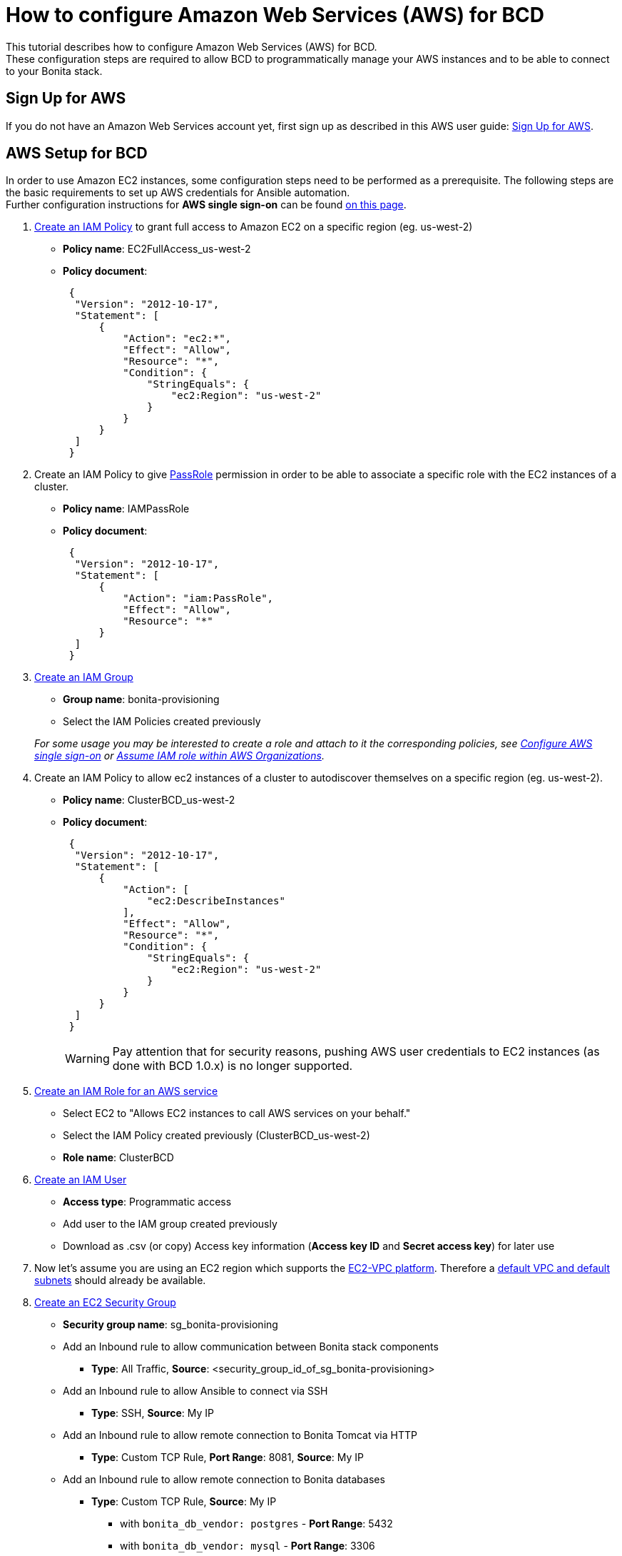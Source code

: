 = How to configure Amazon Web Services (AWS) for BCD

This tutorial describes how to configure Amazon Web Services (AWS) for BCD. +
These configuration steps are required to allow BCD to programmatically manage your AWS instances and to be able to connect to your Bonita stack.

== Sign Up for AWS

If you do not have an Amazon Web Services account yet, first sign up as described in this AWS user guide: https://docs.aws.amazon.com/AWSEC2/latest/UserGuide/get-set-up-for-amazon-ec2.html#sign-up-for-aws[Sign Up for AWS].

== AWS Setup for BCD

In order to use Amazon EC2 instances, some configuration steps need to be performed as a prerequisite.
The following steps are the basic requirements to set up AWS credentials for Ansible automation. +
Further configuration instructions for *AWS single sign-on* can be found xref:aws_sso.adoc[on this page].

. http://docs.aws.amazon.com/IAM/latest/UserGuide/access_policies_create.html[Create an IAM Policy] to grant full access to Amazon EC2 on a specific region (eg. us-west-2)
 ** *Policy name*: EC2FullAccess_us-west-2
 ** *Policy document*:
+
[source,json]
----
 {
  "Version": "2012-10-17",
  "Statement": [
      {
          "Action": "ec2:*",
          "Effect": "Allow",
          "Resource": "*",
          "Condition": {
              "StringEquals": {
                  "ec2:Region": "us-west-2"
              }
          }
      }
  ]
 }
----
. Create an IAM Policy to give https://docs.aws.amazon.com/IAM/latest/UserGuide/id_roles_use_passrole.html[PassRole] permission in order to be able to associate a specific role with the EC2 instances of a cluster.
 ** *Policy name*: IAMPassRole
 ** *Policy document*:
+
[source,json]
----
 {
  "Version": "2012-10-17",
  "Statement": [
      {
          "Action": "iam:PassRole",
          "Effect": "Allow",
          "Resource": "*"
      }
  ]
 }
----
. http://docs.aws.amazon.com/IAM/latest/UserGuide/id_groups_create.html[Create an IAM Group]
 ** *Group name*: bonita-provisioning
 ** Select the IAM Policies created previously

+
_For some usage you may be interested to create a role and attach to it the corresponding policies, see xref:aws_sso.adoc[Configure AWS single sign-on] or xref:aws_organizations.adoc[Assume IAM role within AWS Organizations]._
. Create an IAM Policy to allow ec2 instances of a cluster to autodiscover themselves on a specific region (eg. us-west-2).
 ** *Policy name*: ClusterBCD_us-west-2
 ** *Policy document*:
+
[source,json]
----
 {
  "Version": "2012-10-17",
  "Statement": [
      {
          "Action": [
              "ec2:DescribeInstances"
          ],
          "Effect": "Allow",
          "Resource": "*",
          "Condition": {
              "StringEquals": {
                  "ec2:Region": "us-west-2"
              }
          }
      }
  ]
 }
----
+
WARNING: Pay attention that for security reasons, pushing AWS user credentials to EC2 instances (as done with BCD 1.0.x) is no longer supported.
 
. https://docs.aws.amazon.com/IAM/latest/UserGuide/id_roles_create_for-service.html[Create an IAM Role for an AWS service]
 ** Select EC2 to "Allows EC2 instances to call AWS services on your behalf."
 ** Select the IAM Policy created previously (ClusterBCD_us-west-2)
 ** *Role name*: ClusterBCD
. http://docs.aws.amazon.com/IAM/latest/UserGuide/id_users_create.html[Create an IAM User]
 ** *Access type*: Programmatic access
 ** Add user to the IAM group created previously
 ** Download as .csv (or copy) Access key information (*Access key ID* and *Secret access key*) for later use
. Now let's assume you are using an EC2 region which supports the https://docs.aws.amazon.com/AWSEC2/latest/UserGuide/ec2-supported-platforms.html[EC2-VPC platform].
Therefore a http://docs.aws.amazon.com/AmazonVPC/latest/UserGuide/default-vpc.html[default VPC and default subnets] should already be available.
. http://docs.aws.amazon.com/AWSEC2/latest/UserGuide/using-network-security.html#creating-security-group[Create an EC2 Security Group]
 ** *Security group name*: sg_bonita-provisioning
 ** Add an Inbound rule to allow communication between Bonita stack components
  *** *Type*: All Traffic, *Source*: <security_group_id_of_sg_bonita-provisioning>
 ** Add an Inbound rule to allow Ansible to connect via SSH
  *** *Type*: SSH, *Source*: My IP
 ** Add an Inbound rule to allow remote connection to Bonita Tomcat via HTTP
  *** *Type*: Custom TCP Rule, *Port Range*: 8081, *Source*: My IP
 ** Add an Inbound rule to allow remote connection to Bonita databases
  *** *Type*: Custom TCP Rule, *Source*: My IP
   **** with `bonita_db_vendor: postgres` - *Port Range*: 5432
   **** with `bonita_db_vendor: mysql` - *Port Range*: 3306
   **** with `bonita_db_vendor: oracle` - *Port Range*: 1521
. http://docs.aws.amazon.com/AWSEC2/latest/UserGuide/ec2-key-pairs.html[Create an EC2 Key Pair]
 ** _Note: A key pair is linked to an AWS region_
 ** Download the `.pem` private key file
 ** Ensure private key file permissions: `$ chmod 400 <keyfile_basename>.pem`

BCD is compatible with official Ubuntu cloud images as EC2 AMI (Amazon Machine Images). +
Use the https://cloud-images.ubuntu.com/locator/ec2/[Amazon EC2 AMI Locator] tools to identify IDs of such images.

== Dynamic EC2 inventory configuration

When deploying to AWS, BCD uses http://docs.ansible.com/ansible/latest/intro_dynamic_inventory.html#example-aws-ec2-external-inventory-script[dynamic Amazon EC2 inventory] with a `ec2_wrapper.sh` script.

This `ec2_wrapper.sh` script can be further configured with the `ec2.ini.j2` template.

For instance, if you are running the BCD controller *from outside EC2*, the `vpc_destination_variable` parameter should be set to `ip_address`. If you are running the BCD controller *from within EC2*, the `vpc_destination_variable` parameter should be set to `private_ip_address`. +
This parameter is managed by the `ec2_vpc_destination_variable` BCD variable.

More information on dynamic EC2 inventory management can be found in https://aws.amazon.com/blogs/apn/getting-started-with-ansible-and-dynamic-amazon-ec2-inventory-management/[this blog post].
